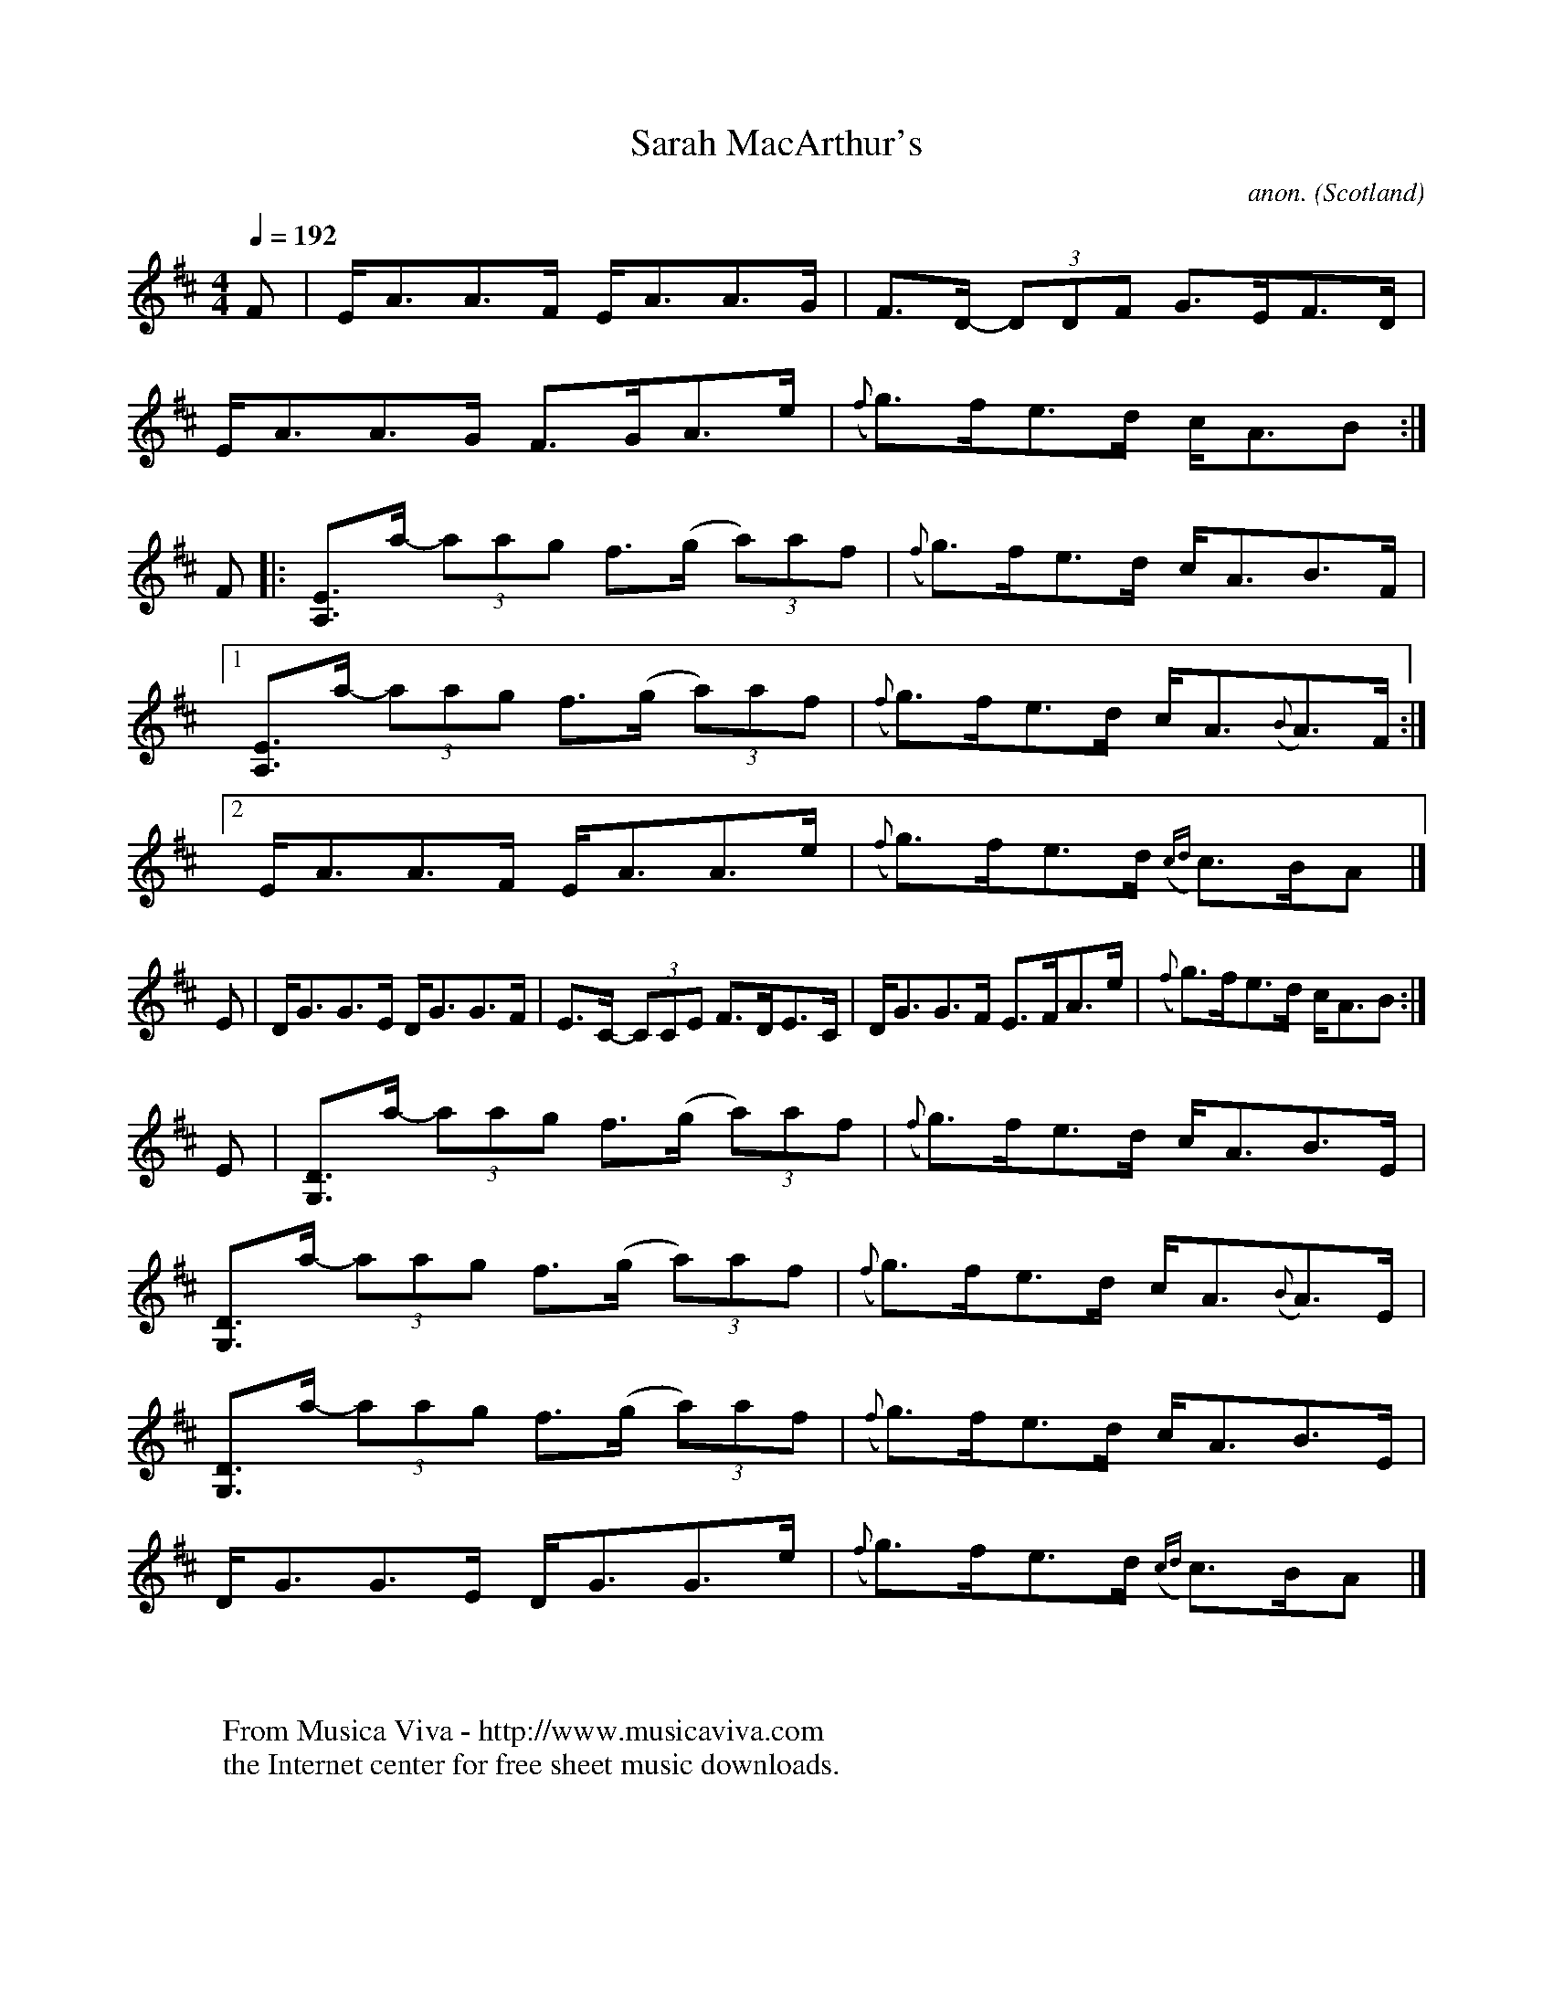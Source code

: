 X:939
T:Sarah MacArthur's
C:anon.
O:Scotland
B:Dunlay &amp; Greenberg, Traditional Celtic Violin Music of Cape Breton
N:p.132, version as played by Mary MacDonald
R:Strathspey
%http://www.musicaviva.com/sarah-macarthurs
%Posted 22 May 1999 at ABC-users by Jack Campin as an example of
%scordatura notation
M:4/4
L:1/8
Q:1/4=192 % god that's fast!
K:AMix scordatura [A,2E2A2e2
% the usual Cape Breton "high bass" tuning
F|  E<AA>F         E<AA>G     |    F>D - (3DDF  G>EF>D      |
    E<AA>G         F>GA>e     |({f}g>)fe>d      c<AB       :|
F|:[EA,]>a - (3aag f>(g (3a)af|({f}g>)fe>d      c<AB>F      |
[1 [EA,]>a - (3aag f>(g (3a)af|({f}g>)fe>d      c<A({B}A>)F:|
[2  E<AA>F         E<AA>e     |({f}g>)fe>d ({cd}c>)BA      |]
% as written in the book...
E|D<GG>E D<GG>F|E>C - (3CCE F>DE>C|D<GG>F E>FA>e|({f}g>)fe>d c<AB:|
E|[DG,]>a - (3aag f>(g (3a)af|({f}g>)fe>d c<AB>E     |
  [DG,]>a - (3aag f>(g (3a)af|({f}g>)fe>d c<A({B}A>)E|
  [DG,]>a - (3aag f>(g (3a)af|({f}g>)fe>d c<AB>E     |
  D<GG>E          D<GG>e     |({f}g>)fe>d ({cd}c>)BA|]
W:
W:
W:  From Musica Viva - http://www.musicaviva.com
W:  the Internet center for free sheet music downloads.

